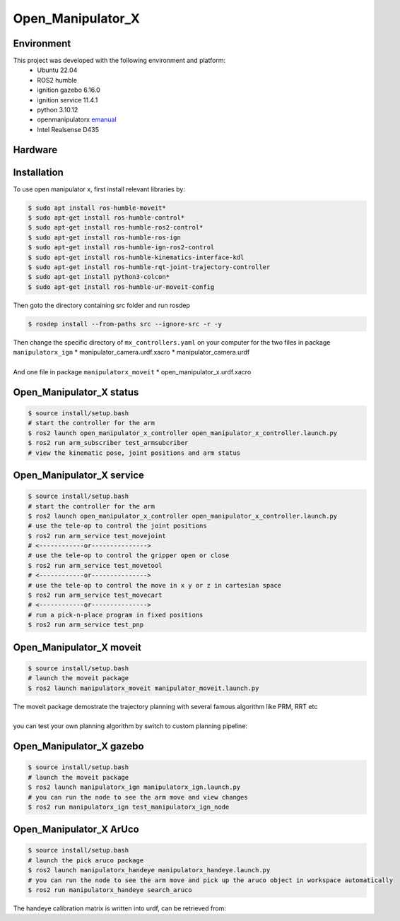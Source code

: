 Open_Manipulator_X
=====

.. _Environment:

Environment
------------

This project was developed with the following environment and platform:
 * Ubuntu              22.04
 * ROS2                humble
 * ignition gazebo     6.16.0
 * ignition service    11.4.1
 * python              3.10.12
 * openmanipulatorx    `emanual <https://emanual.robotis.com/docs/en/platform/openmanipulator_x/overview/>`_
 * Intel Realsense     D435


.. _Hardware:

Hardware
------------

.. image:: images/hardware_architecture.png
   :height: 300px
   :width: 400px
   :alt: custom planning in moveit


.. _installation:

Installation
------------

To use open manipulator x, first install relevant libraries by:

.. code-block:: bash

   $ sudo apt install ros-humble-moveit*
   $ sudo apt-get install ros-humble-control*
   $ sudo apt-get install ros-humble-ros2-control*
   $ sudo apt-get install ros-humble-ros-ign
   $ sudo apt-get install ros-humble-ign-ros2-control
   $ sudo apt-get install ros-humble-kinematics-interface-kdl
   $ sudo apt-get install ros-humble-rqt-joint-trajectory-controller
   $ sudo apt-get install python3-colcon*
   $ sudo apt-get install ros-humble-ur-moveit-config

Then goto the directory containing src folder and run rosdep 

.. code-block:: bash
   
   $ rosdep install --from-paths src --ignore-src -r -y


| Then change the specific directory of ``mx_controllers.yaml`` on your computer for the two files in package ``manipulatorx_ign``
 * manipulator_camera.urdf.xacro
 * manipulator_camera.urdf
|
| And one file in package ``manipulatorx_moveit``
 * open_manipulator_x.urdf.xacro


.. _Open_Manipulator_X status:

Open_Manipulator_X status
----------------

.. code-block:: bash
   
   $ source install/setup.bash
   # start the controller for the arm
   $ ros2 launch open_manipulator_x_controller open_manipulator_x_controller.launch.py 
   $ ros2 run arm_subscriber test_armsubcriber 
   # view the kinematic pose, joint positions and arm status


.. _Open_Manipulator_X service:

Open_Manipulator_X service
----------------

.. code-block:: bash
   
   $ source install/setup.bash
   # start the controller for the arm
   $ ros2 launch open_manipulator_x_controller open_manipulator_x_controller.launch.py 
   # use the tele-op to control the joint positions
   $ ros2 run arm_service test_movejoint
   # <------------or---------------> 
   # use the tele-op to control the gripper open or close
   $ ros2 run arm_service test_movetool 
   # <------------or---------------> 
   # use the tele-op to control the move in x y or z in cartesian space
   $ ros2 run arm_service test_movecart
   # <------------or---------------> 
   # run a pick-n-place program in fixed positions
   $ ros2 run arm_service test_pnp


.. _Open_Manipulator_X moveit:

Open_Manipulator_X moveit
----------------

.. code-block:: bash

   $ source install/setup.bash
   # launch the moveit package
   $ ros2 launch manipulatorx_moveit manipulator_moveit.launch.py

| The moveit package demostrate the trajectory planning with several famous algorithm like PRM, RRT etc
|
| you can test your own planning algorithm by switch to custom planning pipeline: 

.. code-block:: python
   # Planning Configuration
   # planning_pipeline_config = {
   #     "move_group": {
   #         "planning_plugin": "ompl_interface/OMPLPlanner",
   #         "request_adapters": """default_planner_request_adapters/AddTimeOptimalParameterization default_planner_request_adapters/FixWorkspaceBounds default_planner_request_adapters/FixStartStateBounds default_planner_request_adapters/FixStartStateCollision default_planner_request_adapters/FixStartStatePathConstraints""",
   #         "start_state_max_bounds_error": 0.1,
   #     }
   # }
   # ompl_planning_yaml = load_yaml("manipulatorx_moveit", "config/ompl_planning.yaml")
   # planning_pipeline_config["move_group"].update(ompl_planning_yaml)

   # custom planning configuration
   planning_pipeline_config = {
      "move_group": {
         "planning_plugin": "manipulatorx_moveit/ASBRPlanner",
         "start_state_max_bounds_error": 0.1,
      }
   }
   asbr_planning_yaml = load_yaml("manipulatorx_moveit", "config/custom_planning.yaml")
   planning_pipeline_config["move_group"].update(asbr_planning_yaml)

.. image:: images/custom_moveit_planner.png
   :height: 200px
   :width: 400px
   :alt: custom planning in moveit


.. _Open_Manipulator_X gazebo:

Open_Manipulator_X gazebo
----------------

.. code-block:: bash

   $ source install/setup.bash
   # launch the moveit package
   $ ros2 launch manipulatorx_ign manipulatorx_ign.launch.py
   # you can run the node to see the arm move and view changes
   $ ros2 run manipulatorx_ign test_manipulatorx_ign_node 

.. raw:: html

    <video width="640" height="360" controls>
        <source src="https://drive.google.com/file/d/1YDjLofF1BcLt6rigJ7vpDvC6HFSTa7_k/view?usp=drive_link">
    </video>


.. _Open_Manipulator_X ArUco:

Open_Manipulator_X ArUco
----------------

.. code-block:: bash

   $ source install/setup.bash
   # launch the pick aruco package
   $ ros2 launch manipulatorx_handeye manipulatorx_handeye.launch.py
   # you can run the node to see the arm move and pick up the aruco object in workspace automatically
   $ ros2 run manipulatorx_handeye search_aruco

.. raw:: html

    <video width="640" height="360" controls>
        <source src="https://drive.google.com/file/d/1f6xxgANlvYF30k4fEXNSlsr_BJnMIFVo/view?usp=drive_link">
    </video>

.. raw:: html

   <iframe width="560" height="315" src="https://youtu.be/h3Q4JuSiSzg?si=QLtteToncmxYwH6k" frameborder="0" allow="accelerometer; autoplay; clipboard-write; encrypted-media; gyroscope; picture-in-picture" allowfullscreen></iframe>


| The handeye calibration matrix is written into urdf, can be retrieved from:

.. code-block:: bash
   $ ros2 run tf2_ros tf2_echo camera_color_optiocal_frame end_effector_link
